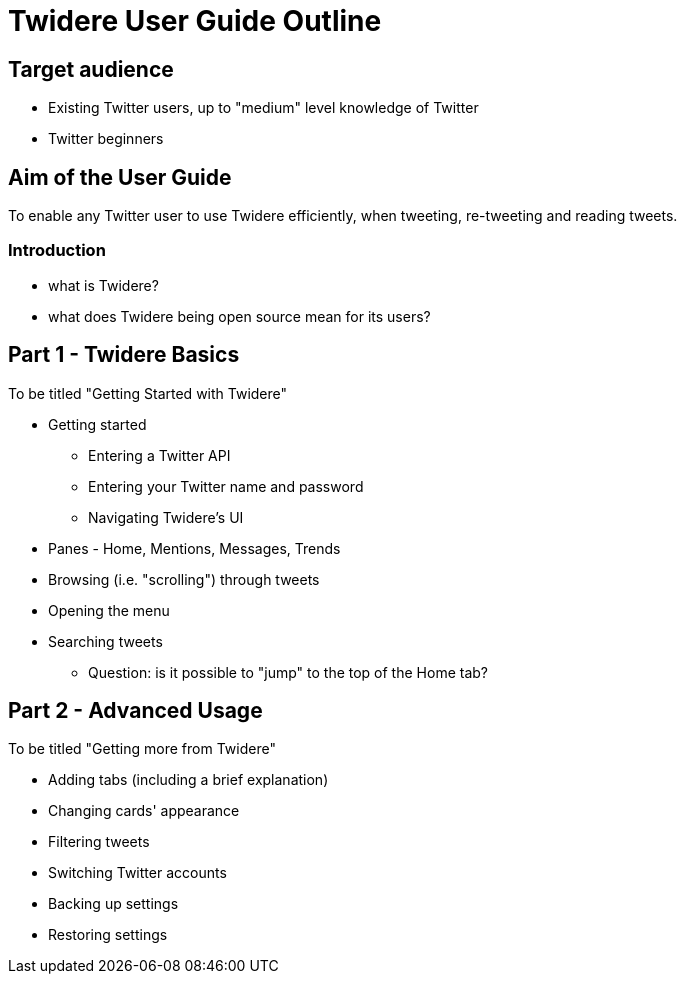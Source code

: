 = Twidere User Guide Outline

== Target audience

- Existing Twitter users, up to "medium" level knowledge of Twitter
- Twitter beginners

== Aim of the User Guide

To enable any Twitter user to use Twidere efficiently, when tweeting, re-tweeting and reading tweets.


=== Introduction
- what is Twidere?
- what does Twidere being open source mean for its users?


== Part 1 - Twidere Basics

To be titled "Getting Started with Twidere"

* Getting started
- Entering a Twitter API
- Entering your Twitter name and password
- Navigating Twidere's UI
	* Panes - Home, Mentions, Messages, Trends
	* Browsing (i.e. "scrolling") through tweets
	* Opening the menu
	* Searching tweets
- Question: is it possible to "jump" to the top of the Home tab?


== Part 2 - Advanced Usage

To be titled "Getting more from Twidere"

* Adding tabs (including a brief explanation)
* Changing cards' appearance
* Filtering tweets
* Switching Twitter accounts
* Backing up settings
* Restoring settings
